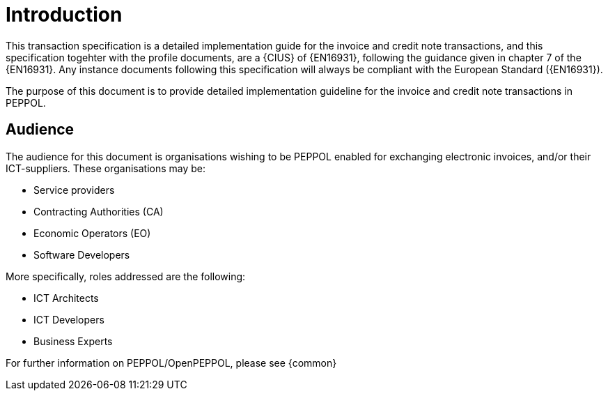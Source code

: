 [preface]
= Introduction

This transaction specification is a detailed implementation guide for the invoice and credit note transactions, and this specification togehter with the profile documents, are a {CIUS} of {EN16931}, following the guidance given in chapter 7 of the {EN16931}. Any instance documents following this specification will always be compliant with the European Standard ({EN16931}).

The purpose of this document is to provide detailed implementation guideline for the invoice and credit note transactions in PEPPOL.

== Audience

The audience for this document is organisations wishing to be PEPPOL enabled for exchanging electronic invoices, and/or their ICT-suppliers. These organisations may be:

     * Service providers
     * Contracting Authorities (CA)
     * Economic Operators (EO)
     * Software Developers

More specifically, roles addressed are the following:

    * ICT Architects
    * ICT Developers
    * Business Experts

For further information on PEPPOL/OpenPEPPOL, please see {common}

